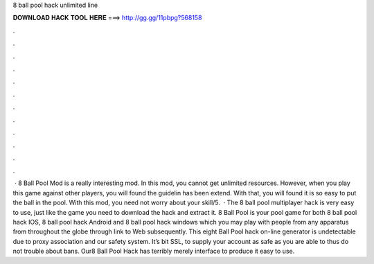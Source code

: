 8 ball pool hack unlimited line

𝐃𝐎𝐖𝐍𝐋𝐎𝐀𝐃 𝐇𝐀𝐂𝐊 𝐓𝐎𝐎𝐋 𝐇𝐄𝐑𝐄 ===> http://gg.gg/11pbpg?568158

.

.

.

.

.

.

.

.

.

.

.

.

 · 8 Ball Pool Mod is a really interesting mod. In this mod, you cannot get unlimited resources. However, when you play this game against other players, you will found the guidelin has been extend. With that, you will found it is so easy to put the ball in the pool. With this mod, you need not worry about your skill/5.  · The 8 ball pool multiplayer hack is very easy to use, just like the game you need to download the hack and extract it. 8 Ball Pool is your pool game for both 8 ball pool hack IOS, 8 ball pool hack Android and 8 ball pool hack windows which you may play with people from any apparatus from throughout the globe through link to Web subsequently. This eight Ball Pool hack on-line generator is undetectable due to proxy association and our safety system. It’s bit SSL, to supply your account as safe as you are able to thus do not trouble about bans. Our8 Ball Pool Hack has terribly merely interface to produce it easy to use.